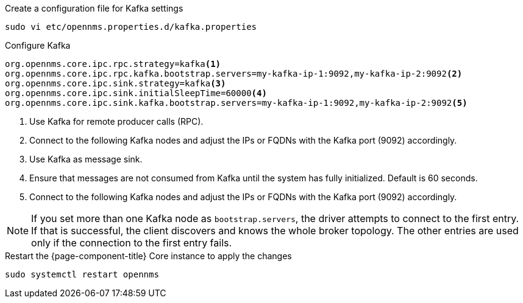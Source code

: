 .Create a configuration file for Kafka settings
[source, console]
----
sudo vi etc/opennms.properties.d/kafka.properties
----

.Configure Kafka
[source, kafka.properties]
----
org.opennms.core.ipc.rpc.strategy=kafka<1>
org.opennms.core.ipc.rpc.kafka.bootstrap.servers=my-kafka-ip-1:9092,my-kafka-ip-2:9092<2>
org.opennms.core.ipc.sink.strategy=kafka<3>
org.opennms.core.ipc.sink.initialSleepTime=60000<4>
org.opennms.core.ipc.sink.kafka.bootstrap.servers=my-kafka-ip-1:9092,my-kafka-ip-2:9092<5>
----

<1> Use Kafka for remote producer calls (RPC).
<2> Connect to the following Kafka nodes and adjust the IPs or FQDNs with the Kafka port (9092) accordingly.
<3> Use Kafka as message sink.
<4> Ensure that messages are not consumed from Kafka until the system has fully initialized. Default is 60 seconds.
<5> Connect to the following Kafka nodes and adjust the IPs or FQDNs with the Kafka port (9092) accordingly.

NOTE: If you set more than one Kafka node as `bootstrap.servers`, the driver attempts to connect to the first entry.
      If that is successful, the client discovers and knows the whole broker topology.
      The other entries are used only if the connection to the first entry fails.

.Restart the {page-component-title} Core instance to apply the changes
[source, console]
----
sudo systemctl restart opennms
----
